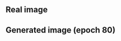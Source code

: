 ** Real image
#+attr_latex: :width 0.5.0\textwidth :options angle=0 :float figure :caption \caption{\label{fig-}caption}
[[./images/real_samples.png]]


** Generated image (epoch 80)
#+attr_latex: :width 0.5.0\textwidth :options angle=0 :float figure :caption \caption{\label{fig-}caption}
[[./images/train_81_0299.png]]
